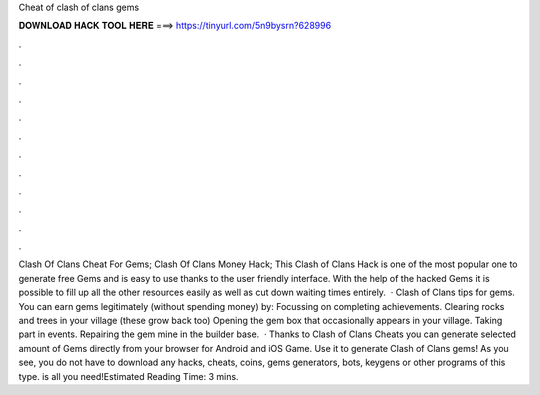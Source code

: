 Cheat of clash of clans gems

𝐃𝐎𝐖𝐍𝐋𝐎𝐀𝐃 𝐇𝐀𝐂𝐊 𝐓𝐎𝐎𝐋 𝐇𝐄𝐑𝐄 ===> https://tinyurl.com/5n9bysrn?628996

.

.

.

.

.

.

.

.

.

.

.

.

Clash Of Clans Cheat For Gems; Clash Of Clans Money Hack; This Clash of Clans Hack is one of the most popular one to generate free Gems and is easy to use thanks to the user friendly interface. With the help of the hacked Gems it is possible to fill up all the other resources easily as well as cut down waiting times entirely.  · Clash of Clans tips for gems. You can earn gems legitimately (without spending money) by: Focussing on completing achievements. Clearing rocks and trees in your village (these grow back too) Opening the gem box that occasionally appears in your village. Taking part in events. Repairing the gem mine in the builder base.  · Thanks to Clash of Clans Cheats you can generate selected amount of Gems directly from your browser for Android and iOS Game. Use it to generate Clash of Clans gems! As you see, you do not have to download any hacks, cheats, coins, gems generators, bots, keygens or other programs of this type.  is all you need!Estimated Reading Time: 3 mins.